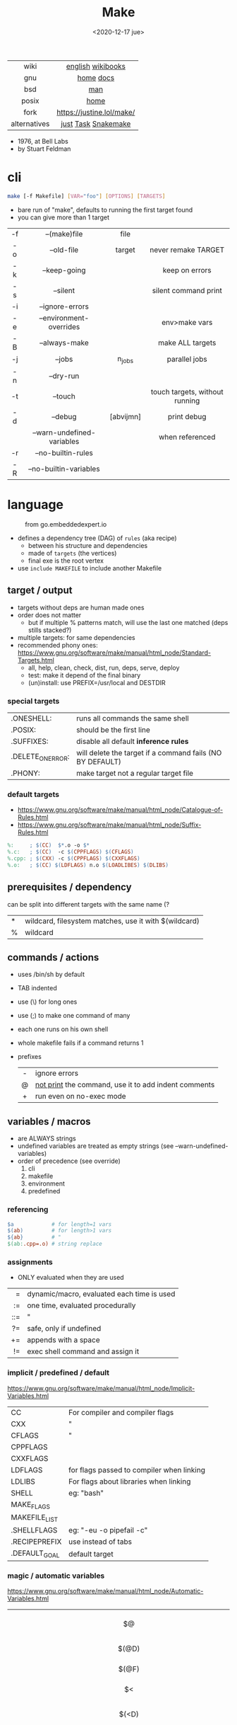 #+TITLE: Make
#+DATE: <2020-12-17 jue>
#+KEYWORDS: make, makefile, gnu make, programming, cheatsheet, quick reference

#+ATTR_HTML: :height 400
[[./makebook.png]]

|--------------+---------------------------|
|     <c>      |            <c>            |
|     wiki     |     [[https://en.wikipedia.org/wiki/Make_(software)][english]] [[https://en.wikibooks.org/wiki/Make][wikibooks]]     |
|     gnu      |         [[https://www.gnu.org/software/make/][home]] [[https://www.gnu.org/software/make/manual/html_node/index.html][docs]]         |
|     bsd      |            [[https://man.freebsd.org/cgi/man.cgi?make(1)][man]]            |
|    posix     |           [[https://pubs.opengroup.org/onlinepubs/9699919799/utilities/make.html][home]]            |
|     fork     | https://justine.lol/make/ |
| alternatives |    [[https://github.com/casey/just][just]] [[https://taskfile.dev/][Task]] [[https://snakemake.github.io/][Snakemake]]    |
|--------------+---------------------------|

- 1976, at Bell Labs
- by Stuart Feldman

* cli

#+begin_src sh
  make [-f Makefile] [VAR="foo"] [OPTIONS] [TARGETS]
#+end_src

- bare run of "make", defaults to running the first target found
- you can give more than 1 target

|-----+----------------------------+-----------+--------------------------------|
| <c> |            <c>             |    <c>    |              <c>               |
| -f  |        --(make)file        |   file    |                                |
| -o  |         --old-file         |  target   |      never remake TARGET       |
| -k  |        --keep-going        |           |         keep on errors         |
| -s  |          --silent          |           |      silent command print      |
| -i  |      --ignore-errors       |           |                                |
| -e  |  --environment-overrides   |           |         env>make vars          |
| -B  |       --always-make        |           |        make ALL targets        |
| -j  |           --jobs           |  n_jobs   |         parallel jobs          |
| -n  |         --dry-run          |           |                                |
| -t  |          --touch           |           | touch targets, without running |
| -d  |          --debug           | [abvijmn] |          print debug           |
|     | --warn-undefined-variables |           |        when referenced         |
| -r  |     --no-builtin-rules     |           |                                |
| -R  |   --no-builtin-variables   |           |                                |
|-----+----------------------------+-----------+--------------------------------|

* language

#+ATTR_HTML: :width 600 :style filter: invert()
#+ATTR_ORG: :width 600
#+CAPTION: from go.embeddedexpert.io
[[./makefile.png]]

- defines a dependency tree (DAG) of ~rules~ (aka recipe)
  - between his structure and dependencies
  - made of ~targets~ (the vertices)
  - final exe is the root vertex

- use ~include MAKEFILE~ to include another Makefile

** target / output

- targets without deps are human made ones
- order does not matter
  - but if multiple % patterns match, will use the last one matched (deps stills stacked?)
- multiple targets: for same dependencies
- recommended phony ones: https://www.gnu.org/software/make/manual/html_node/Standard-Targets.html
  - all, help, clean, check, dist, run, deps, serve, deploy
  - test: make it depend of the final binary
  - (un)install: use PREFIX=/usr/local and DESTDIR

*** special targets

|-------------------+-----------------------------------------------------------|
| .ONESHELL:        | runs all commands the same shell                          |
| .POSIX:           | should be the first line                                  |
| .SUFFIXES:        | disable all default *inference rules*                     |
| .DELETE_ON_ERROR: | will delete the target if a command fails (NO BY DEFAULT) |
| .PHONY:           | make target not a regular target file                     |
|-------------------+-----------------------------------------------------------|

*** default targets

- https://www.gnu.org/software/make/manual/html_node/Catalogue-of-Rules.html
- https://www.gnu.org/software/make/manual/html_node/Suffix-Rules.html
#+begin_src makefile
%:     ; $(CC)  $*.o -o $*
%.c:   ; $(CC)  -c $(CPPFLAGS) $(CFLAGS)
%.cpp: ; $(CXX) -c $(CPPFLAGS) $(CXXFLAGS)
%.o:   ; $(CC) $(LDFLAGS) n.o $(LOADLIBES) $(DLIBS)
#+end_src

** prerequisites / dependency

can be split into different targets with the same name (?
|---+-------------------------------------------------------|
| * | wildcard, filesystem matches, use it with $(wildcard) |
| % | wildcard                                              |
|---+-------------------------------------------------------|

** commands / actions

- uses /bin/sh by default
- TAB indented
- use (\) for long ones
- use (;) to make one command of many
- each one runs on his own shell
- whole makefile fails if a command returns 1
- prefixes
  |-----+------------------------------------------------------|
  | <c> |                                                      |
  |  -  | ignore errors                                        |
  |  @  | [[https://www.gnu.org/software/make/manual/html_node/Echoing.html][not print]] the command, use it to add indent comments |
  |  +  | run even on no-exec mode                             |
  |-----+------------------------------------------------------|

** variables / macros

- are ALWAYS strings
- undefined variables are treated as empty strings (see --warn-undefined-variables)
- order of precedence (see override)
  1) cli
  2) makefile
  3) environment
  4) predefined

*** referencing

#+begin_src makefile
$a            # for length=1 vars
$(ab)         # for length>1 vars
${ab}         # "
$(ab:.cpp=.o) # string replace
#+end_src

*** assignments
- ONLY evaluated when they are used
|-----+--------------------------------------------|
| <r> |                                            |
|   = | dynamic/macro, evaluated each time is used |
|  := | one time, evaluated procedurally           |
| ::= | "                                          |
|  ?= | safe, only if undefined                    |
|  += | appends with a space                       |
|  != | exec shell command and assign it           |
|-----+--------------------------------------------|
*** implicit / predefined / default
https://www.gnu.org/software/make/manual/html_node/Implicit-Variables.html
|---------------+-------------------------------------------|
| CC            | For compiler and compiler flags           |
| CXX           | "                                         |
| CFLAGS        | "                                         |
| CPPFLAGS      |                                           |
| CXXFLAGS      |                                           |
| LDFLAGS       | for flags passed to compiler when linking |
| LDLIBS        | For flags about libraries when linking    |
| SHELL         | eg: "bash"                                |
| MAKE_FLAGS    |                                           |
| MAKEFILE_LIST |                                           |
| .SHELLFLAGS   | eg: "-eu -o pipefail -c"                  |
| .RECIPEPREFIX | use instead of tabs                       |
| .DEFAULT_GOAL | default target                            |
|---------------+-------------------------------------------|
*** magic / automatic variables
https://www.gnu.org/software/make/manual/html_node/Automatic-Variables.html
|-------+----------------------------------------|
|  <c>  |                                        |
|  $@   | target's name (always one)             |
| $(@D) | target's dir(name)                     |
| $(@F) | target's base(name)                    |
|  $<   | 1st prerequisite                       |
| $(<D) | 1st prerequisite's dir(name)           |
| $(<F) | 1st prerequisite's base(name)          |
|  $^   | all prerequisites                      |
|  $+   | all prerequisites, with dups           |
|  $?   | new prerequisites (than the target)    |
|  $*   | what "%" wildcard matched              |
|  $$   | literal "$"                            |
|  $%   | target's name, WHEN (ar)chive member ? |
|  $¦   | ? order-only prerequisites ?           |
|-------+----------------------------------------|

** functions

- https://www.gnu.org/software/make/manual/html_node/Functions.html
- do NOT add spaces between arguments, functions will see it
|-------+-----+---------------------------------|
|   <r> | <c> |                                 |
| shell | cmd | exec and replaces \n with space |
|-------+-----+---------------------------------|

*** strings
https://www.gnu.org/software/make/manual/html_node/Text-Functions.html
|------------+---------------+-------------------------------------------|
|    <c>     |      <c>      |                                           |
|    word    |    n,text     | "n"th word in in text                     |
|  wordlist  |   n,m,text    | text word-slicing from "n" to "m"         |
|   words    |     text      | number of words                           |
| firstword  |     text      |                                           |
|  lastword  |     text      |                                           |
| findstring |  needle,text  | returns "needle" or "" if not in text     |
|   filter   |  pat%..,text  | remove words that match "pat%"            |
| filter-out |  pat%..,text  | remove words that do NOT match "pat%"     |
|    sort    |     text      | sort words, remove dups                   |
|   strip    |     text      | trim and squash whitespaces               |
|   subst    | from,to,text  | substitute literal words                  |
|  patsubst  | pat,repl,text | substitute pattern% words, text can use * |
|------------+---------------+-------------------------------------------|
*** filenames
https://www.gnu.org/software/make/manual/html_node/File-Name-Functions.html
|-----------+----------------+-------------------------------------------------|
|    <c>    |      <c>       |                                                 |
|   join    |   list,list    | zipWith (<>)                                    |
| wildcard  |   glob*Path    | filesystem match, space separated if many       |
| (not)dir  |    names..     | like shell's basename/dirname                   |
|  abspath  |    names..     | absolute path, might not exist, no follow links |
| realpath  |    names..     | absolute path, must exist                       |
| basename  |    names..     | removes suffix/extension                        |
|  suffix   |    names..     | extract suffix                                  |
| addsuffix | suffix,names.. |                                                 |
| addprefix | prefix,names.. |                                                 |
|-----------+----------------+-------------------------------------------------|
** control flow

https://www.gnu.org/software/make/manual/html_node/Conditional-Syntax.html
#+begin_src makefile
if(n)def VARNAME
if(n)eq ($(CC),gcc)
else # if...
endif
#+end_src

* snippets

#+CAPTION: Stuart Feldman
#+ATTR_ORG: :width 400
[[./stu4.png]]

- autogenerated *help* target
  #+begin_src makefile
help: # https://blog.ovhcloud.com/pimp-my-makefile/
	@grep '^[^.#]\+:\s\+.*#' Makefile | \
	sed "s/\(.\+\):\s*\(.*\) #\s*\(.*\)/`printf "3[93m"``printf "3[0m"`	 []/" | \
	expand -t20
help: # https://lobste.rs/s/7svvkz/using_bsd_make#c_mar0yk
	@awk 'BEGIN {FS = ":.*##"; printf "\nUsage:\n  make \033[36m\033[0m\n"} /^[a-zA-Z0-9_-]+:.*?##/ { printf "  \033[36m%-15s\033[0m %s\n", $$1, $$2 } /^##@/ { printf "\n\033[1m%s\033[0m\n", substr($$0, 5) } ' $(MAKEFILE_LIST)
  #+end_src

- run N targets concurrently with *--jobs=N*
  #+begin_src makefile
.PHONY: dev dev/dep1 dev/dep2
dev:; $(MAKE) -j2  dev/dep1 dev/dep2
dev/dep1: sleep 10
dev/dep2: sleep 60
  #+end_src

- dynamically set a variable at runtime (aka inside a target)
  #+begin_src makefile
task1:
	$(eval ROBOTS = $(shell curl example.com/robots.txt))
	@echo $(ROBOTS)
  #+end_src

- set bash pipefail, use either of these
  #+begin_src makefile
 SHELL      = /bin/bash -o pipefail
.SHELLFLAGS = -eu -o pipefail -c
  #+end_src

* gotchas

- [[https://stackoverflow.com/questions/9838384/can-gnu-make-handle-filenames-with-spaces][no support for filenames with spaces]]
- ~=~ assignment is perpetually evaluated
- ~$~ needs to be always escaped with ~$$~ to be sent to commands as such
- ~\t~ for indentation, NOT spaces
- will keep an incomplete artifactory on target failure, unless ~.DELETE_ON_ERROR:~

* tools
|------------+-------------------------------------------|
| linter     | [[https://github.com/mrtazz/checkmake][checkmake]] [[https://github.com/mcandre/unmake][unmake]]                          |
| visualizer | [[https://github.com/TomConlin/MakefileViz][MakefileViz]] [[https://github.com/lindenb/makefile2graph][makefile2graph]] [[https://github.com/dnaeon/makefile-graph][makefile-graph]] |
| TAP output | [[https://www.npmjs.com/package/make2tap][make2tap]]                                  |
| library    | [[https://github.com/mitjafelicijan/makext][makext]]                                    |
|------------+-------------------------------------------|
* trivia

** Why the tab in column 1?

#+begin_src
"Yacc was new, Lex was brand new. I hadn't tried either, so I figured
this would be a good excuse to learn. After getting myself snarled up
with my first stab at Lex, I just did something simple with the
pattern newline-tab. It worked, it stayed. And then a few weeks later
I had a user population of about a dozen, most of them friends, and I
didn't want to screw up my embedded base. The rest, sadly, is
history."

-- Stuart Feldman, from "The Art of Unix Programming"
#+end_src
